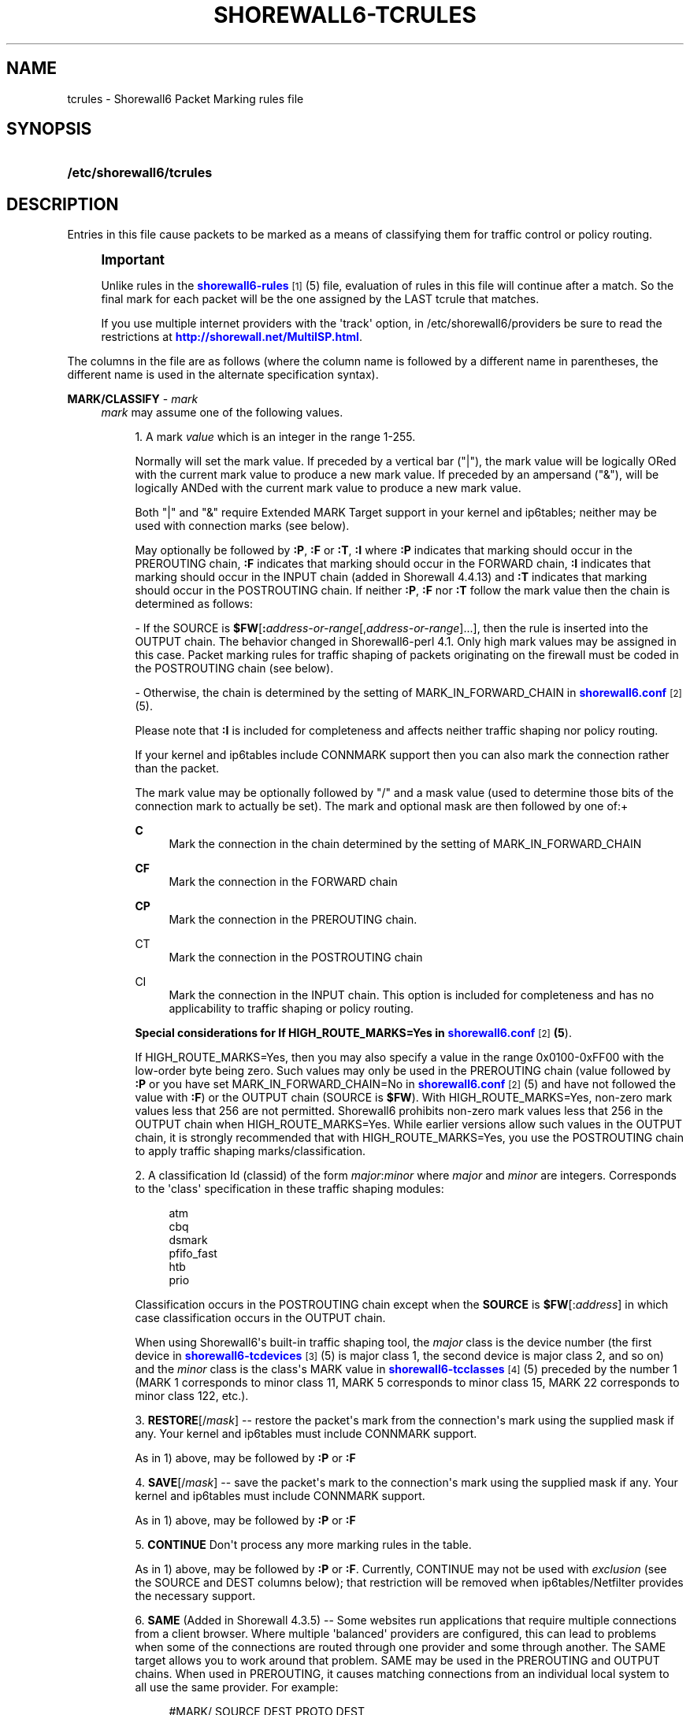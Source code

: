 '\" t
.\"     Title: shorewall6-tcrules
.\"    Author: [FIXME: author] [see http://docbook.sf.net/el/author]
.\" Generator: DocBook XSL Stylesheets v1.75.2 <http://docbook.sf.net/>
.\"      Date: 12/02/2011
.\"    Manual: [FIXME: manual]
.\"    Source: [FIXME: source]
.\"  Language: English
.\"
.TH "SHOREWALL6\-TCRULES" "5" "12/02/2011" "[FIXME: source]" "[FIXME: manual]"
.\" -----------------------------------------------------------------
.\" * Define some portability stuff
.\" -----------------------------------------------------------------
.\" ~~~~~~~~~~~~~~~~~~~~~~~~~~~~~~~~~~~~~~~~~~~~~~~~~~~~~~~~~~~~~~~~~
.\" http://bugs.debian.org/507673
.\" http://lists.gnu.org/archive/html/groff/2009-02/msg00013.html
.\" ~~~~~~~~~~~~~~~~~~~~~~~~~~~~~~~~~~~~~~~~~~~~~~~~~~~~~~~~~~~~~~~~~
.ie \n(.g .ds Aq \(aq
.el       .ds Aq '
.\" -----------------------------------------------------------------
.\" * set default formatting
.\" -----------------------------------------------------------------
.\" disable hyphenation
.nh
.\" disable justification (adjust text to left margin only)
.ad l
.\" -----------------------------------------------------------------
.\" * MAIN CONTENT STARTS HERE *
.\" -----------------------------------------------------------------
.SH "NAME"
tcrules \- Shorewall6 Packet Marking rules file
.SH "SYNOPSIS"
.HP \w'\fB/etc/shorewall6/tcrules\fR\ 'u
\fB/etc/shorewall6/tcrules\fR
.SH "DESCRIPTION"
.PP
Entries in this file cause packets to be marked as a means of classifying them for traffic control or policy routing\&.
.if n \{\
.sp
.\}
.RS 4
.it 1 an-trap
.nr an-no-space-flag 1
.nr an-break-flag 1
.br
.ps +1
\fBImportant\fR
.ps -1
.br
.PP
Unlike rules in the
\m[blue]\fBshorewall6\-rules\fR\m[]\&\s-2\u[1]\d\s+2(5) file, evaluation of rules in this file will continue after a match\&. So the final mark for each packet will be the one assigned by the LAST tcrule that matches\&.
.PP
If you use multiple internet providers with the \*(Aqtrack\*(Aq option, in /etc/shorewall6/providers be sure to read the restrictions at
\m[blue]\fBhttp://shorewall\&.net/MultiISP\&.html\fR\m[]\&.
.sp .5v
.RE
.PP
The columns in the file are as follows (where the column name is followed by a different name in parentheses, the different name is used in the alternate specification syntax)\&.
.PP
\fBMARK/CLASSIFY\fR \- \fImark\fR
.RS 4
\fImark\fR
may assume one of the following values\&.
.sp
.RS 4
.ie n \{\
\h'-04' 1.\h'+01'\c
.\}
.el \{\
.sp -1
.IP "  1." 4.2
.\}
A mark
\fIvalue\fR
which is an integer in the range 1\-255\&.
.sp
Normally will set the mark value\&. If preceded by a vertical bar ("|"), the mark value will be logically ORed with the current mark value to produce a new mark value\&. If preceded by an ampersand ("&"), will be logically ANDed with the current mark value to produce a new mark value\&.
.sp
Both "|" and "&" require Extended MARK Target support in your kernel and ip6tables; neither may be used with connection marks (see below)\&.
.sp
May optionally be followed by
\fB:P\fR,
\fB:F\fR
or
\fB:T\fR,
\fB:I \fRwhere\fB :P\fR
indicates that marking should occur in the PREROUTING chain,
\fB:F\fR
indicates that marking should occur in the FORWARD chain,
\fB:I \fRindicates that marking should occur in the INPUT chain (added in Shorewall 4\&.4\&.13) and
\fB:T\fR
indicates that marking should occur in the POSTROUTING chain\&. If neither
\fB:P\fR,
\fB:F\fR
nor
\fB:T\fR
follow the mark value then the chain is determined as follows:
.sp
\- If the SOURCE is
\fB$FW\fR[\fB:\fR\fIaddress\-or\-range\fR[,\fIaddress\-or\-range\fR]\&.\&.\&.], then the rule is inserted into the OUTPUT chain\&. The behavior changed in Shorewall6\-perl 4\&.1\&. Only high mark values may be assigned in this case\&. Packet marking rules for traffic shaping of packets originating on the firewall must be coded in the POSTROUTING chain (see below)\&.
.sp
\- Otherwise, the chain is determined by the setting of MARK_IN_FORWARD_CHAIN in
\m[blue]\fBshorewall6\&.conf\fR\m[]\&\s-2\u[2]\d\s+2(5)\&.
.sp
Please note that
\fB:I\fR
is included for completeness and affects neither traffic shaping nor policy routing\&.
.sp
If your kernel and ip6tables include CONNMARK support then you can also mark the connection rather than the packet\&.
.sp
The mark value may be optionally followed by "/" and a mask value (used to determine those bits of the connection mark to actually be set)\&. The mark and optional mask are then followed by one of:+
.PP
\fBC\fR
.RS 4
Mark the connection in the chain determined by the setting of MARK_IN_FORWARD_CHAIN
.RE
.PP
\fBCF\fR
.RS 4
Mark the connection in the FORWARD chain
.RE
.PP
\fBCP\fR
.RS 4
Mark the connection in the PREROUTING chain\&.
.RE
.PP
CT
.RS 4
Mark the connection in the POSTROUTING chain
.RE
.PP
CI
.RS 4
Mark the connection in the INPUT chain\&. This option is included for completeness and has no applicability to traffic shaping or policy routing\&.
.RE
.sp
\fBSpecial considerations for If HIGH_ROUTE_MARKS=Yes in \fR\fB\m[blue]\fBshorewall6\&.conf\fR\m[]\&\s-2\u[2]\d\s+2\fR\fB(5\fR)\&.
.sp
If HIGH_ROUTE_MARKS=Yes, then you may also specify a value in the range 0x0100\-0xFF00 with the low\-order byte being zero\&. Such values may only be used in the PREROUTING chain (value followed by
\fB:P\fR
or you have set MARK_IN_FORWARD_CHAIN=No in
\m[blue]\fBshorewall6\&.conf\fR\m[]\&\s-2\u[2]\d\s+2(5) and have not followed the value with
\fB:F\fR) or the OUTPUT chain (SOURCE is
\fB$FW\fR)\&. With HIGH_ROUTE_MARKS=Yes, non\-zero mark values less that 256 are not permitted\&. Shorewall6 prohibits non\-zero mark values less that 256 in the OUTPUT chain when HIGH_ROUTE_MARKS=Yes\&. While earlier versions allow such values in the OUTPUT chain, it is strongly recommended that with HIGH_ROUTE_MARKS=Yes, you use the POSTROUTING chain to apply traffic shaping marks/classification\&.
.RE
.sp
.RS 4
.ie n \{\
\h'-04' 2.\h'+01'\c
.\}
.el \{\
.sp -1
.IP "  2." 4.2
.\}
A classification Id (classid) of the form
\fImajor\fR:\fIminor\fR
where
\fImajor\fR
and
\fIminor\fR
are integers\&. Corresponds to the \*(Aqclass\*(Aq specification in these traffic shaping modules:
.sp
.if n \{\
.RS 4
.\}
.nf
       atm
       cbq
       dsmark
       pfifo_fast
       htb
       prio
.fi
.if n \{\
.RE
.\}
.sp
Classification occurs in the POSTROUTING chain except when the
\fBSOURCE\fR
is
\fB$FW\fR[:\fIaddress\fR] in which case classification occurs in the OUTPUT chain\&.
.sp
When using Shorewall6\*(Aqs built\-in traffic shaping tool, the
\fImajor\fR
class is the device number (the first device in
\m[blue]\fBshorewall6\-tcdevices\fR\m[]\&\s-2\u[3]\d\s+2(5) is major class 1, the second device is major class 2, and so on) and the
\fIminor\fR
class is the class\*(Aqs MARK value in
\m[blue]\fBshorewall6\-tcclasses\fR\m[]\&\s-2\u[4]\d\s+2(5) preceded by the number 1 (MARK 1 corresponds to minor class 11, MARK 5 corresponds to minor class 15, MARK 22 corresponds to minor class 122, etc\&.)\&.
.RE
.sp
.RS 4
.ie n \{\
\h'-04' 3.\h'+01'\c
.\}
.el \{\
.sp -1
.IP "  3." 4.2
.\}
\fBRESTORE\fR[/\fImask\fR] \-\- restore the packet\*(Aqs mark from the connection\*(Aqs mark using the supplied mask if any\&. Your kernel and ip6tables must include CONNMARK support\&.
.sp
As in 1) above, may be followed by
\fB:P\fR
or
\fB:F\fR
.RE
.sp
.RS 4
.ie n \{\
\h'-04' 4.\h'+01'\c
.\}
.el \{\
.sp -1
.IP "  4." 4.2
.\}
\fBSAVE\fR[/\fImask\fR] \-\- save the packet\*(Aqs mark to the connection\*(Aqs mark using the supplied mask if any\&. Your kernel and ip6tables must include CONNMARK support\&.
.sp
As in 1) above, may be followed by
\fB:P\fR
or
\fB:F\fR
.RE
.sp
.RS 4
.ie n \{\
\h'-04' 5.\h'+01'\c
.\}
.el \{\
.sp -1
.IP "  5." 4.2
.\}
\fBCONTINUE\fR
Don\*(Aqt process any more marking rules in the table\&.
.sp
As in 1) above, may be followed by
\fB:P\fR
or
\fB:F\fR\&. Currently, CONTINUE may not be used with
\fIexclusion\fR
(see the SOURCE and DEST columns below); that restriction will be removed when ip6tables/Netfilter provides the necessary support\&.
.RE
.sp
.RS 4
.ie n \{\
\h'-04' 6.\h'+01'\c
.\}
.el \{\
.sp -1
.IP "  6." 4.2
.\}
\fBSAME\fR
(Added in Shorewall 4\&.3\&.5) \-\- Some websites run applications that require multiple connections from a client browser\&. Where multiple \*(Aqbalanced\*(Aq providers are configured, this can lead to problems when some of the connections are routed through one provider and some through another\&. The SAME target allows you to work around that problem\&. SAME may be used in the PREROUTING and OUTPUT chains\&. When used in PREROUTING, it causes matching connections from an individual local system to all use the same provider\&. For example:
.sp
.if n \{\
.RS 4
.\}
.nf
#MARK/            SOURCE         DEST         PROTO      DEST
#CLASSIFY                                                PORT(S)
SAME:P            192\&.168\&.1\&.0/24 0\&.0\&.0\&.0/0    tcp        80,443
.fi
.if n \{\
.RE
.\}
.sp
If a host in 192\&.168\&.1\&.0/24 attempts a connection on TCP port 80 or 443 and it has sent a packet on either of those ports in the last five minutes then the new connection will use the same provider as the connection over which that last packet was sent\&.
.sp
When used in the OUTPUT chain, it causes all matching connections to an individual remote system to all use the same provider\&. For example:
.sp
.if n \{\
.RS 4
.\}
.nf
#MARK/            SOURCE         DEST         PROTO      DEST
#CLASSIFY                                                PORT(S)
SAME              $FW            0\&.0\&.0\&.0/0    tcp        80,443
.fi
.if n \{\
.RE
.\}
.sp
If the firewall attempts a connection on TCP port 80 or 443 and it has sent a packet on either of those ports in the last five minutes to the same remote system then the new connection will use the same provider as the connection over which that last packet was sent\&.
.RE
.sp
.RS 4
.ie n \{\
\h'-04' 7.\h'+01'\c
.\}
.el \{\
.sp -1
.IP "  7." 4.2
.\}
\fBCOMMENT\fR
\-\- the rest of the line will be attached as a comment to the Netfilter rule(s) generated by the following entries\&. The comment will appear delimited by "/* \&.\&.\&. */" in the output of
\fBshorewall6 show mangle\fR
.sp
To stop the comment from being attached to further rules, simply include COMMENT on a line by itself\&.
.RE
.sp
.RS 4
.ie n \{\
\h'-04' 8.\h'+01'\c
.\}
.el \{\
.sp -1
.IP "  8." 4.2
.\}
\fBTPROXY\fR(\fImark\fR[/\fImask\fR][,[\fIport\fR][,[\fIaddress\fR]]])
.sp
Transparently redirects a packet without altering the IP header\&. Requires a local provider to be defined in
\m[blue]\fBshorewall6\-providers\fR\m[]\&\s-2\u[5]\d\s+2(5)\&.
.sp
There are three parameters to TPROXY \- only the first (mark) is required:
.sp
.RS 4
.ie n \{\
\h'-04'\(bu\h'+03'\c
.\}
.el \{\
.sp -1
.IP \(bu 2.3
.\}
\fImark\fR
\- the MARK value corresponding to the local provider in
\m[blue]\fBshorewall6\-providers\fR\m[]\&\s-2\u[5]\d\s+2(5)\&.
.RE
.sp
.RS 4
.ie n \{\
\h'-04'\(bu\h'+03'\c
.\}
.el \{\
.sp -1
.IP \(bu 2.3
.\}
\fIport\fR
\- the port on which the proxy server is listening\&. If omitted, the original destination port\&.
.RE
.sp
.RS 4
.ie n \{\
\h'-04'\(bu\h'+03'\c
.\}
.el \{\
.sp -1
.IP \(bu 2.3
.\}
\fIaddress\fR
\- a local (to the firewall) IP address on which the proxy server is listening\&. If omitted, the IP address of the interface on which the request arrives\&.
.RE
.RE
.sp
.RS 4
.ie n \{\
\h'-04' 9.\h'+01'\c
.\}
.el \{\
.sp -1
.IP "  9." 4.2
.\}
\fBHL\fR([\fB\-\fR|\fB+\fR]\fInumber\fR)
.sp
Added in Shorewall 4\&.4\&.24\&. May be option followed by
\fB:F\fR
but the resulting rule is always added to the FORWARD chain\&. If
\fB+\fR
is included, packets matching the rule will have their HL (hop limit) incremented by
\fInumber\fR\&. Similarly, if
\fB\-\fR
is included, matching packets have their HL decremented by
\fInumber\fR\&. If neither
\fB+\fR
nor
\fB\-\fR
is given, the HL of matching packets is set to
\fInumber\fR\&. The valid range of values for
\fInumber\fR
is 1\-255\&.
.RE
.RE
.PP
\fBSOURCE\fR \- {\fB\-\fR|{\fIinterface\fR|\fB$FW\fR}|[{\fIinterface\fR|\fB$FW\fR}:]<\fIaddress\-or\-range\fR[\fB,\fR\fIaddress\-or\-range\fR]\&.\&.\&.}[\fIexclusion\fR]>
.RS 4
Source of the packet\&. A comma\-separated list of interface names, IP addresses, MAC addresses and/or subnets for packets being routed through a common path\&. List elements may also consist of an interface name followed by ":" and an address (e\&.g\&., eth1:<2002:ce7c:92b4::/48>)\&. For example, all packets for connections masqueraded to eth0 from other interfaces can be matched in a single rule with several alternative SOURCE criteria\&. However, a connection whose packets gets to eth0 in a different way, e\&.g\&., direct from the firewall itself, needs a different rule\&.
.sp
Accordingly, use $\fBFW\fR
in its own separate rule for packets originating on the firewall\&. In such a rule, the MARK column may NOT specify either
\fB:P\fR
or
\fB:F\fR
because marking for firewall\-originated packets always occurs in the OUTPUT chain\&.
.sp
MAC addresses must be prefixed with "~" and use "\-" as a separator\&.
.sp
Example: ~00\-A0\-C9\-15\-39\-78
.sp
When an interface is not specified, the angled brackets (\*(Aq<\*(Aq and \*(Aq>\*(Aq) surrounding the address(es) may be omitted\&.
.sp
You may exclude certain hosts from the set already defined through use of an
\fIexclusion\fR
(see
\m[blue]\fBshorewall6\-exclusion\fR\m[]\&\s-2\u[6]\d\s+2(5))\&.
.RE
.PP
\fBDEST\fR \- {\fB\-\fR|{\fIinterface\fR|$FW}[{\fIinterface\fR|$FW}:]<\fIaddress\-or\-range\fR[\fB,\fR\fIaddress\-or\-range\fR]\&.\&.\&.}[\fIexclusion\fR]>
.RS 4
Destination of the packet\&. Comma separated list of IP addresses and/or subnets\&. If your kernel and ip6tables include iprange match support, IP address ranges are also allowed\&. List elements may also consist of an interface name followed by ":" and an address (e\&.g\&., eth1:<2002:ce7c:92b4::/48>)\&. If the
\fBMARK\fR
column specificies a classification of the form
\fImajor\fR:\fIminor\fR
then this column may also contain an interface name\&.
.sp
When an interface is not specified, the angled brackets (\*(Aq<\*(Aq and \*(Aq>\*(Aq) surrounding the address(es) may be omitted\&.
.sp
Beginning with Shorewall 4\&.4\&.13, $FW may be given by itself or qualified by an address list\&. This causes marking to occur in the INPUT chain\&.
.sp
You may exclude certain hosts from the set already defined through use of an
\fIexclusion\fR
(see
\m[blue]\fBshorewall6\-exclusion\fR\m[]\&\s-2\u[6]\d\s+2(5))\&.
.RE
.PP
\fBPROTO\fR \- {\fB\-\fR|\fBtcp:syn\fR|\fBipp2p\fR|\fBipp2p:udp\fR|\fBipp2p:all\fR|\fIprotocol\-number\fR|\fIprotocol\-name\fR|\fBall}\fR
.RS 4
Protocol \-
\fBipp2p\fR
requires ipp2p match support in your kernel and ip6tables\&.
.RE
.PP
\fBPORT(S)\fR (dport) \- [\fB\-\fR|\fIport\-name\-number\-or\-range\fR[\fB,\fR\fIport\-name\-number\-or\-range\fR]\&.\&.\&.]
.RS 4
Optional destination Ports\&. A comma\-separated list of Port names (from services(5)),
\fIport number\fRs or
\fIport range\fRs; if the protocol is
\fBipv6\-icmp\fR, this column is interpreted as the destination icmp\-type(s)\&. ICMP types may be specified as a numeric type, a numberic type and code separated by a slash (e\&.g\&., 3/4), or a typename\&. See
\m[blue]\fBhttp://www\&.shorewall\&.net/configuration_file_basics\&.htm#ICMP\fR\m[]\&.
.sp
If the protocol is
\fBipp2p\fR, this column is interpreted as an ipp2p option without the leading "\-\-" (example
\fBbit\fR
for bit\-torrent)\&. If no PORT is given,
\fBipp2p\fR
is assumed\&.
.sp
An entry in this field requires that the PROTO column specify tcp (6), udp (17), ipv6\-icmp (58), sctp (132) or udplite (136)\&. Use \*(Aq\-\*(Aq if any of the following field is supplied\&.
.RE
.PP
\fBSOURCE PORT(S)\fR (sport) \- [\fB\-\fR|\fIport\-name\-number\-or\-range\fR[\fB,\fR\fIport\-name\-number\-or\-range\fR]\&.\&.\&.]
.RS 4
Optional source port(s)\&. If omitted, any source port is acceptable\&. Specified as a comma\-separated list of port names, port numbers or port ranges\&.
.sp
An entry in this field requires that the PROTO column specify tcp (6), udp (17), sctp (132) or udplite (136)\&. Use \*(Aq\-\*(Aq if any of the following fields is supplied\&.
.RE
.PP
\fBUSER\fR \- [\fB!\fR][\fIuser\-name\-or\-number\fR][\fB:\fR\fIgroup\-name\-or\-number\fR]
.RS 4
This optional column may only be non\-empty if the SOURCE is the firewall itself\&.
.sp
When this column is non\-empty, the rule applies only if the program generating the output is running under the effective
\fIuser\fR
and/or
\fIgroup\fR
specified (or is NOT running under that id if "!" is given)\&.
.sp
Examples:
.PP
joe
.RS 4
program must be run by joe
.RE
.PP
:kids
.RS 4
program must be run by a member of the \*(Aqkids\*(Aq group
.RE
.PP
!:kids
.RS 4
program must not be run by a member of the \*(Aqkids\*(Aq group
.RE
.RE
.PP
\fBTEST\fR \- [\fB!\fR]\fIvalue\fR[/\fImask\fR][\fB:C\fR]
.RS 4
Optional\&. Defines a test on the existing packet or connection mark\&. The rule will match only if the test returns true\&.
.sp
If you don\*(Aqt want to define a test but need to specify anything in the following columns, place a "\-" in this field\&.
.PP
!
.RS 4
Inverts the test (not equal)
.RE
.PP
\fIvalue\fR
.RS 4
Value of the packet or connection mark\&.
.RE
.PP
\fImask\fR
.RS 4
A mask to be applied to the mark before testing\&.
.RE
.PP
\fB:C\fR
.RS 4
Designates a connection mark\&. If omitted, the packet mark\*(Aqs value is tested\&.
.RE
.RE
.PP
\fBLENGTH\fR \- [\fIlength\fR|[\fImin\fR]\fB:\fR[\fImax\fR]]
.RS 4
Optional packet Length\&. This field, if present allow you to match the length of a packet against a specific value or range of values\&. You must have ip6tables length support for this to work\&. A range is specified in the form
\fImin\fR:\fImax\fR
where either
\fImin\fR
or
\fImax\fR
(but not both) may be omitted\&. If
\fImin\fR
is omitted, then 0 is assumed; if
\fImax\fR
is omitted, than any packet that is
\fImin\fR
or longer will match\&.
.RE
.PP
\fBTOS\fR (Optional) \- \fItos\fR
.RS 4
Type of service\&. Either a standard name, or a numeric value to match\&.
.sp
.if n \{\
.RS 4
.\}
.nf
         \fBMinimize\-Delay\fR (16)
         \fBMaximize\-Throughput\fR (8)
         \fBMaximize\-Reliability\fR (4)
         \fBMinimize\-Cost\fR (2)
         \fBNormal\-Service\fR (0)
.fi
.if n \{\
.RE
.\}
.RE
.PP
\fBCONNBYTES\fR \- [!]\fImin\fR:[\fImax\fR[:{\fBO\fR|\fBR\fR|\fBB\fR}[:{\fBB\fR|\fBP\fR|\fBA\fR}]]]
.RS 4
Optional connection Bytes; defines a byte or packet range that the connection must fall within in order for the rule to match\&.
.sp
A packet matches if the the packet/byte count is within the range defined by
\fImin\fR
and
\fImax\fR
(unless ! is given in which case, a packet matches if the packet/byte count is not within the range)\&.
\fImin\fR
is an integer which defines the beginning of the byte/packet range\&.
\fImax\fR
is an integer which defines the end of the byte/packet range; if omitted, only the beginning of the range is checked\&. The first letter gives the direction which the range refers to:\fBO\fR \- The original direction of the connection\&. .sp \fBR\fR \- The opposite direction from the original connection\&. .sp \fBB\fR \- The total of both directions\&.
.sp
If omitted,
\fBB\fR
is assumed\&.
.sp
The second letter determines what the range refers to\&.\fBB\fR \- Bytes .sp \fBP\fR \- Packets .sp \fBA\fR \- Average packet size\&.If omitted,
\fBB\fR
is assumed\&.
.RE
.PP
\fBHELPER \- \fR\fIhelper\fR
.RS 4
Optional\&. Names a Netfiler protocol
helper
module such as
\fBftp\fR,
\fBsip\fR,
\fBamanda\fR, etc\&. A packet will match if it was accepted by the named helper module\&. You can also append "\-" and a port number to the helper module name (e\&.g\&.,
\fBftp\-21\fR) to specify the port number that the original connection was made on\&.
.sp
Example: Mark all FTP data connections with mark 4:
.sp
.if n \{\
.RS 4
.\}
.nf
#MARK/    SOURCE    DEST      PROTO   PORT(S)    SOURCE  USER TEST LENGTH TOS CONNBYTES HELPER
#CLASSIFY                                        PORT(S)
4         ::/0      ::/0      TCP     \-          \-       \-    \-    \-      \-   \-         ftp
.fi
.if n \{\
.RE
.\}
.RE
.PP
\fBHEADERS \- [!][any:|exactly:]\fR\fIheader\-list \fR(Optional \- Added in Shorewall 4\&.4\&.15)
.RS 4
The
\fIheader\-list\fR
consists of a comma\-separated list of headers from the following list\&.
.PP
\fBauth\fR, \fBah\fR, or \fB51\fR
.RS 4
Authentication Headers
extension header\&.
.RE
.PP
\fBesp\fR, or \fB50\fR
.RS 4
Encrypted Security Payload
extension header\&.
.RE
.PP
\fBhop\fR, \fBhop\-by\-hop\fR or \fB0\fR
.RS 4
Hop\-by\-hop options extension header\&.
.RE
.PP
\fBroute\fR, \fBipv6\-route\fR or \fB41\fR
.RS 4
IPv6 Route extension header\&.
.RE
.PP
\fBfrag\fR, \fBipv6\-frag\fR or \fB44\fR
.RS 4
IPv6 fragmentation extension header\&.
.RE
.PP
\fBnone\fR, \fBipv6\-nonxt\fR or \fB59\fR
.RS 4
No next header
.RE
.PP
\fBproto\fR, \fBprotocol\fR or \fB255\fR
.RS 4
Any protocol header\&.
.RE
.sp
If
\fBany:\fR
is specified, the rule will match if any of the listed headers are present\&. If
\fBexactly:\fR
is specified, the will match packets that exactly include all specified headers\&. If neither is given,
\fBany:\fR
is assumed\&.
.sp
If
\fB!\fR
is entered, the rule will match those packets which would not be matched when
\fB!\fR
is omitted\&.
.RE
.SH "EXAMPLE"
.PP
Example 1:
.RS 4
Mark all forwarded ICMP echo traffic with packet mark 1\&. Mark all forwarded peer to peer traffic with packet mark 4\&.
.sp
This is a little more complex than otherwise expected\&. Since the ipp2p module is unable to determine all packets in a connection are P2P packets, we mark the entire connection as P2P if any of the packets are determined to match\&.
.sp
We assume packet/connection mark 0 means unclassified\&.
.sp
.if n \{\
.RS 4
.\}
.nf
       #MARK/    SOURCE    DEST         PROTO   PORT(S)       SOURCE  USER    TEST
       #CLASSIFY                                              PORT(S)
       1         ::/0      ::/0         icmp    echo\-request
       1         ::/0      ::/0         icmp    echo\-reply
       RESTORE   ::/0      ::/0         all     \-             \-       \-       0
       CONTINUE  ::/0      ::/0         all     \-             \-       \-      !0
       4         ::/0      ::/0         ipp2p:all
       SAVE      ::/0      ::/0         all     \-             \-       \-       !0
.fi
.if n \{\
.RE
.\}
.sp
If a packet hasn\*(Aqt been classifed (packet mark is 0), copy the connection mark to the packet mark\&. If the packet mark is set, we\*(Aqre done\&. If the packet is P2P, set the packet mark to 4\&. If the packet mark has been set, save it to the connection mark\&.
.RE
.SH "FILES"
.PP
/etc/shorewall6/tcrules
.SH "SEE ALSO"
.PP
\m[blue]\fBhttp://shorewall\&.net/traffic_shaping\&.htm\fR\m[]
.PP
\m[blue]\fBhttp://shorewall\&.net/MultiISP\&.html\fR\m[]
.PP
\m[blue]\fBhttp://shorewall\&.net/PacketMarking\&.html\fR\m[]
.PP
\m[blue]\fBhttp://shorewall\&.net/configuration_file_basics\&.htm#Pairs\fR\m[]
.PP
shorewall6(8), shorewall6\-accounting(5), shorewall6\-actions(5), shorewall6\-blacklist(5), shorewall6\-ecn(5), shorewall6\-exclusion(5), shorewall6\-hosts(5), shorewall6\-interfaces(5), shorewall6\-maclist(5), shoewall6\-netmap(5),shorewall6\-params(5), shorewall6\-policy(5), shorewall6\-providers(5), shorewall6\-route_rules(5), shorewall6\-routestopped(5), shorewall6\-rules(5), shorewall6\&.conf(5), shorewall6\-secmarks(5), shorewall6\-tcclasses(5), shorewall6\-tcdevices(5), shorewall6\-tos(5), shorewall6\-tunnels(5), shorewall6\-zones(5)
.SH "NOTES"
.IP " 1." 4
shorewall6-rules
.RS 4
\%http://www.shorewall.net/manpages6/shorewall6-rules.html
.RE
.IP " 2." 4
shorewall6.conf
.RS 4
\%http://www.shorewall.net/manpages6/shorewall6.conf.html
.RE
.IP " 3." 4
shorewall6-tcdevices
.RS 4
\%http://www.shorewall.net/manpages6/shorewall6-tcdevices.html
.RE
.IP " 4." 4
shorewall6-tcclasses
.RS 4
\%http://www.shorewall.net/manpages6/shorewall6-tcclasses.html
.RE
.IP " 5." 4
shorewall6-providers
.RS 4
\%http://www.shorewall.net/manpages6/shorewall6-providers.html
.RE
.IP " 6." 4
shorewall6-exclusion
.RS 4
\%http://www.shorewall.net/manpages6/shorewall6-exclusion.html
.RE
